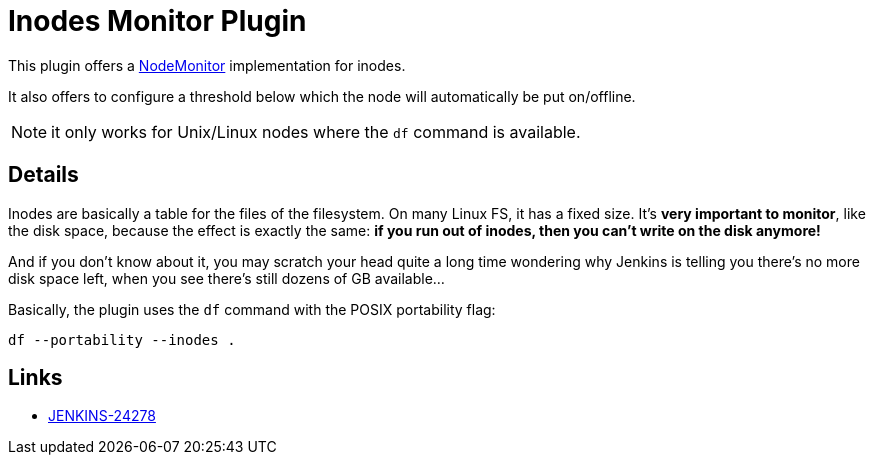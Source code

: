 = Inodes Monitor Plugin

This plugin offers a link:http://javadoc.jenkins-ci.org/hudson/node_monitors/NodeMonitor.html[NodeMonitor]
implementation for inodes.

It also offers to configure a threshold below which the node will automatically be put on/offline.

NOTE: it only works for Unix/Linux nodes where the `df` command is available.

== Details

Inodes are basically a table for the files of the filesystem.
On many Linux FS, it has a fixed size. It's *very important to monitor*, like the disk space,
because the effect is exactly the same: *if you run out of inodes, then you can't write on the disk anymore!*

And if you don't know about it, you may scratch your head quite a long time wondering why Jenkins is telling you there's no more disk space left,
when you see there's still dozens of GB available...

Basically, the plugin uses the `df` command with the POSIX portability flag:

[source,shell]
df --portability --inodes .

== Links

* link:https://issues.jenkins-ci.org/browse/JENKINS-24278[JENKINS-24278]
